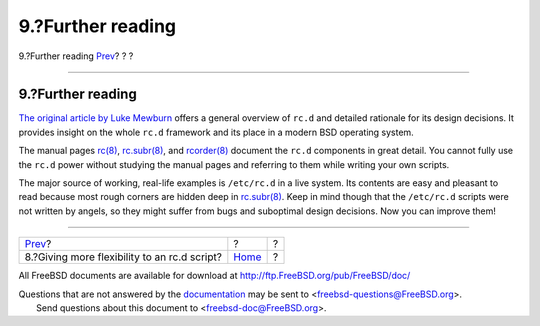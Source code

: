 ==================
9.?Further reading
==================

.. raw:: html

   <div class="navheader">

9.?Further reading
`Prev <rcng-args.html>`__?
?
?

--------------

.. raw:: html

   </div>

.. raw:: html

   <div class="sect1">

.. raw:: html

   <div class="titlepage" xmlns="">

.. raw:: html

   <div>

.. raw:: html

   <div>

9.?Further reading
------------------

.. raw:: html

   </div>

.. raw:: html

   </div>

.. raw:: html

   </div>

\ `The original article by Luke
Mewburn <http://www.mewburn.net/luke/papers/rc.d.pdf>`__ offers a
general overview of ``rc.d`` and detailed rationale for its design
decisions. It provides insight on the whole ``rc.d`` framework and its
place in a modern BSD operating system.

The manual pages
`rc(8) <http://www.FreeBSD.org/cgi/man.cgi?query=rc&sektion=8>`__,
`rc.subr(8) <http://www.FreeBSD.org/cgi/man.cgi?query=rc.subr&sektion=8>`__,
and
`rcorder(8) <http://www.FreeBSD.org/cgi/man.cgi?query=rcorder&sektion=8>`__
document the ``rc.d`` components in great detail. You cannot fully use
the ``rc.d`` power without studying the manual pages and referring to
them while writing your own scripts.

The major source of working, real-life examples is ``/etc/rc.d`` in a
live system. Its contents are easy and pleasant to read because most
rough corners are hidden deep in
`rc.subr(8) <http://www.FreeBSD.org/cgi/man.cgi?query=rc.subr&sektion=8>`__.
Keep in mind though that the ``/etc/rc.d`` scripts were not written by
angels, so they might suffer from bugs and suboptimal design decisions.
Now you can improve them!

.. raw:: html

   </div>

.. raw:: html

   <div class="navfooter">

--------------

+-------------------------------------------------+-------------------------+-----+
| `Prev <rcng-args.html>`__?                      | ?                       | ?   |
+-------------------------------------------------+-------------------------+-----+
| 8.?Giving more flexibility to an rc.d script?   | `Home <index.html>`__   | ?   |
+-------------------------------------------------+-------------------------+-----+

.. raw:: html

   </div>

All FreeBSD documents are available for download at
http://ftp.FreeBSD.org/pub/FreeBSD/doc/

| Questions that are not answered by the
  `documentation <http://www.FreeBSD.org/docs.html>`__ may be sent to
  <freebsd-questions@FreeBSD.org\ >.
|  Send questions about this document to <freebsd-doc@FreeBSD.org\ >.
